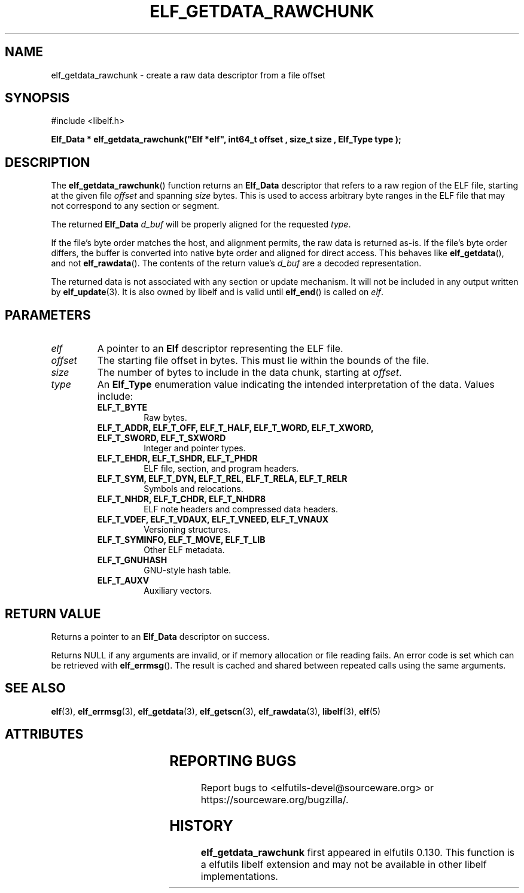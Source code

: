 .TH ELF_GETDATA_RAWCHUNK 3 2025-06-30 "Libelf" "Libelf Programmer's Manual"

.SH NAME
elf_getdata_rawchunk \- create a raw data descriptor from a file offset

.SH SYNOPSIS
.nf
#include <libelf.h>

.B Elf_Data * elf_getdata_rawchunk("Elf *elf", "int64_t offset", "size_t size", "Elf_Type type");
.fi

.SH DESCRIPTION
The
.BR elf_getdata_rawchunk ()
function returns an
.B Elf_Data
descriptor that refers to a raw region of the ELF file, starting at the
given file
.I offset
and spanning
.I size
bytes. This is used to access arbitrary byte ranges in the ELF file that may
not correspond to any section or segment.

The returned
.B Elf_Data
.I d_buf
will be properly aligned for the requested
.IR type .

If the file’s byte order matches the host, and alignment permits, the raw data is
returned as-is. If the file’s byte order differs, the buffer is converted into native
byte order and aligned for direct access.  This behaves like
.BR elf_getdata (),
and not
.BR elf_rawdata ().
The contents of the return value's
.I d_buf
are a decoded representation.

The returned data is not associated with any section or update mechanism. It will not
be included in any output written by
.BR elf_update (3).
It is also owned by libelf and is valid until
.BR elf_end ()
is called on
.IR elf .

.SH PARAMETERS
.TP
.I elf
A pointer to an
.B Elf
descriptor representing the ELF file.

.TP
.I offset
The starting file offset in bytes. This must lie within the bounds of the file.

.TP
.I size
The number of bytes to include in the data chunk, starting at
.IR offset .

.TP
.I type
An
.B Elf_Type
enumeration value indicating the intended interpretation of the data.  Values include:

.RS
.TP
.B ELF_T_BYTE
Raw bytes.
.TP
.B ELF_T_ADDR, ELF_T_OFF, ELF_T_HALF, ELF_T_WORD, ELF_T_XWORD, ELF_T_SWORD, ELF_T_SXWORD
Integer and pointer types.
.TP
.B ELF_T_EHDR, ELF_T_SHDR, ELF_T_PHDR
ELF file, section, and program headers.
.TP
.B ELF_T_SYM, ELF_T_DYN, ELF_T_REL, ELF_T_RELA, ELF_T_RELR
Symbols and relocations.
.TP
.B ELF_T_NHDR, ELF_T_CHDR, ELF_T_NHDR8
ELF note headers and compressed data headers.
.TP
.B ELF_T_VDEF, ELF_T_VDAUX, ELF_T_VNEED, ELF_T_VNAUX
Versioning structures.
.TP
.B ELF_T_SYMINFO, ELF_T_MOVE, ELF_T_LIB
Other ELF metadata.
.TP
.B ELF_T_GNUHASH
GNU-style hash table.
.TP
.B ELF_T_AUXV
Auxiliary vectors.
.RE

.SH RETURN VALUE
Returns a pointer to an
.B Elf_Data
descriptor on success.

Returns NULL if any arguments are invalid, or if memory allocation or file reading
fails. An error code is set which can be retrieved with
.BR elf_errmsg ().
The result is cached and shared between repeated calls using the same arguments.

.SH SEE ALSO
.BR elf (3),
.BR elf_errmsg (3),
.BR elf_getdata (3),
.BR elf_getscn (3),
.BR elf_rawdata (3),
.BR libelf (3),
.BR elf (5)

.SH ATTRIBUTES
.TS
allbox;
lbx lb lb
l l l.
Interface	Attribute	Value
T{
.na
.nh
.BR elf_getdata_rawchunk ()
T}	Thread safety	MT-Safe
.TE

.SH REPORTING BUGS
Report bugs to <elfutils-devel@sourceware.org> or https://sourceware.org/bugzilla/.

.SH HISTORY
.B elf_getdata_rawchunk
first appeared in elfutils 0.130.  This function is a elfutils libelf extension and
may not be available in other libelf implementations.
